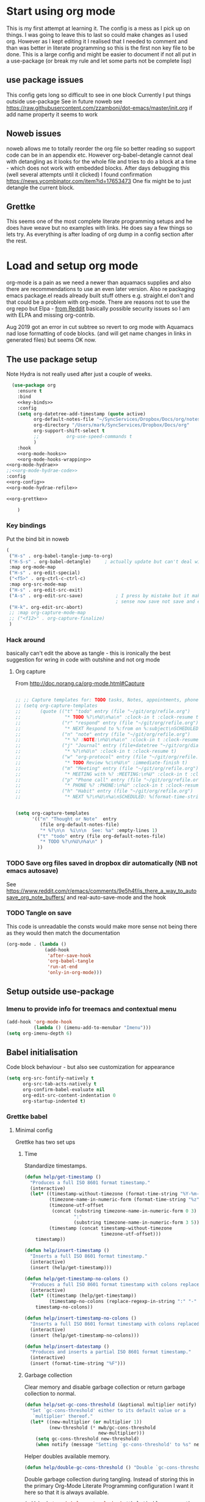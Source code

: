 #+TITLE Emacs configuration org Mode - all the complete things
#+PROPERTY:header-args :cache yes :tangle yes :comments noweb
#+STARTUP: content
* Start using org mode
:PROPERTIES:
:ID:       org_mark_2020-01-23T20-21-34+00-00_mini12:6810C5AF-469D-4E0E-BD24-8F6301313A91
:END:
This is my first attempt at learning it.
The config is a mess as I pick up on things.
I was going to leave this to last so could make changes as I used org. However as I kept editing it I realised that I needed to comment and than was better in literate programming so this is the first non key file to be done.
This is a large config and might be easier to document if not all put in a use-package (or break my rule and let some parts not be complete lisp)
** use package issues
:PROPERTIES:
:ID:       org_mark_2020-01-23T20-21-34+00-00_mini12:1C8523CC-5CB5-4EA3-A010-6881059B6B32
:END:
This config gets long so difficult to see in one block
Currently I put things outside use-package
See in future noweb see https://raw.githubusercontent.com/zzamboni/dot-emacs/master/init.org if add name property it seems to work
** Noweb issues
:PROPERTIES:
:ID:       org_mark_2020-01-23T20-21-34+00-00_mini12:757C060B-ED8C-49CB-9096-EA146141E59F
:END:
noweb allows me to totally reorder the org file so better reading so support code can be in an appendix etc.
However org-babel-detangle cannot deal with detangling as it looks for the whole file and tries to do a block at a time - which does not work with embedded blocks. After days debugging this (well several attempts until it clicked) I found confirmation https://news.ycombinator.com/item?id=17653473
One fix might be to just detangle the current block.
** Grettke
:PROPERTIES:
:ID:       org_mark_2020-01-23T20-21-34+00-00_mini12:111E7DB2-5383-4E1F-9B6E-EE14CBFE8671
:END:
This seems one of the most complete literate programming setups and he does have weave but no examples with links. He does say a few things so lets try.
As everything is after loading of org dump in a config section after the rest.


* Load and setup org mode
:PROPERTIES:
:ID:       org_mark_2020-01-23T20-21-34+00-00_mini12:DA0B129D-3E54-4C67-94D2-B9D303434BAF
:END:
org-mode is a pain as we need a newer than aquamacs supplies and also there are recommendations to use an even later version. Also re packaging emacs package.el reads already built stuff others e.g. straight.el don't and that could be a problem with org-mode. There are reasons not to use the org repo but Elpa - [[https://www.reddit.com/r/emacs/comments/5sx7j0/how_do_i_get_usepackage_to_ignore_the_bundled/ddix2ta/?utm_source=share&utm_medium=web2x][from Reddit]] basically possible security issues so I am with ELPA and missing org-contrib.

Aug 2019 got an error in cut subtree so revert to org mode with Aquamacs nad lose formatting of code blocks. (and will get name changes in links in generated files) but seems OK now.
** The use package setup
:PROPERTIES:
:ID:       org_mark_2020-01-23T20-21-34+00-00_mini12:411C4ABA-EFFC-4E73-9C0F-5E936AC5B73B
:END:
Note Hydra is not really used after just a couple of weeks.
  #+NAME: org_mark_2020-01-23T20-21-34+00-00_mini12_72F56F5E-3D65-491F-B68F-CDCFF334FFB6
  #+begin_src emacs-lisp :noweb tangle
  (use-package org
    :ensure t
    :bind
    <<key-binds>>
    :config
    (setq org-datetree-add-timestamp (quote active)
          org-default-notes-file "~/SyncServices/Dropbox/Docs/org/notes.org"
          org-directory "/Users/mark/SyncServices/Dropbox/Docs/org"
          org-support-shift-select t
          ;;          org-use-speed-commands t
          )
    :hook
    <<org-mode-hooks>>
    <<org-mode-hooks-wrapping>>
<<org-mode-hydrae>>
;;<<org-mode-hydrae-code>>
:config
<<org-config>>
<<org-mode-hydrae-refile>>

<<org-grettke>>

    )
  #+end_src
*** Key bindings
:PROPERTIES:
:ID:       org_mark_2020-01-23T20-21-34+00-00_mini12:7CFDEDFE-FB36-47D9-8D94-0CDC83AF71CC
:END:
Put the bind bit in noweb
#+NAME: key-binds
#+begin_src emacs-lisp :tangle no
(
 ("H-s" . org-babel-tangle-jump-to-org)
 ("H-S-s" . org-babel-detangle)     ; actually update but can't deal with weave
 :map org-mode-map
 ("H-s" . org-edit-special)
 ("<f5>" . org-ctrl-c-ctrl-c)
 :map org-src-mode-map
 ("H-s" . org-edit-src-exit)
 ("A-s" . org-edit-src-save)            ; I press by mistake but it makes
                                        ; sense now save not save and exit
 ("H-k". org-edit-src-abort)
 ;; :map org-capture-mode-map
 ;; ("<f12>" . org-capture-finalize)
 )
#+end_src

*** Hack around
:PROPERTIES:
:ID:       org_mark_2020-01-23T20-21-34+00-00_mini12:163000D5-C193-4FB4-A502-C78FD1FB08AB
:END:
basically can't edit the above as tangle - this is ironically the best suggestion for wring in code with outshine and not org mode
**** Org capture
:PROPERTIES:
:ID:       org_mark_2020-01-23T20-21-34+00-00_mini12:3D4D14AB-E281-45E0-A18E-0590E25E74A4
:END:
From http://doc.norang.ca/org-mode.html#Capture
#+NAME: org_mark_2020-01-23T20-21-34+00-00_mini12_065E6C30-63CE-4A91-B3FC-182E8D209A06
#+begin_src emacs-lisp

;; ;; Capture templates for: TODO tasks, Notes, appointments, phone calls, meetings, and org-protocol
;; (setq org-capture-templates
;;       (quote (("t" "todo" entry (file "~/git/org/refile.org")
;;                "* TODO %?\n%U\n%a\n" :clock-in t :clock-resume t)
;;               ("r" "respond" entry (file "~/git/org/refile.org")
;;                "* NEXT Respond to %:from on %:subject\nSCHEDULED: %t\n%U\n%a\n" :clock-in t :clock-resume t :immediate-finish t)
;;               ("n" "note" entry (file "~/git/org/refile.org")
;;                "* %? :NOTE:\n%U\n%a\n" :clock-in t :clock-resume t)
;;               ("j" "Journal" entry (file+datetree "~/git/org/diary.org")
;;                "* %?\n%U\n" :clock-in t :clock-resume t)
;;               ("w" "org-protocol" entry (file "~/git/org/refile.org")
;;                "* TODO Review %c\n%U\n" :immediate-finish t)
;;               ("m" "Meeting" entry (file "~/git/org/refile.org")
;;                "* MEETING with %? :MEETING:\n%U" :clock-in t :clock-resume t)
;;               ("p" "Phone call" entry (file "~/git/org/refile.org")
;;                "* PHONE %? :PHONE:\n%U" :clock-in t :clock-resume t)
;;               ("h" "Habit" entry (file "~/git/org/refile.org")
;;                "* NEXT %?\n%U\n%a\nSCHEDULED: %(format-time-string \"%<<%Y-%m-%d %a .+1d/3d>>\")\n:PROPERTIES:\n:STYLE: habit\n:REPEAT_TO_STATE: NEXT\n:END:\n"))))


(setq org-capture-templates
      '(("n" "Thought or Note"  entry
         (file org-default-notes-file)
         "* %?\n\n  %i\n\n  See: %a" :empty-lines 1)
        ("t" "todo" entry (file org-default-notes-file)
         "* TODO %?\n%U\n%a\n" )
        ))
#+end_src

*** TODO Save org files saved in dropbox dir automatically (NB not emacs autosave)
:PROPERTIES:
:ID:       org_mark_2020-01-23T20-21-34+00-00_mini12:8A5AC122-42AB-4B05-BEEE-ED6A16F5A966
:END:
See https://www.reddit.com/r/emacs/comments/9e5h4f/is_there_a_way_to_autosave_org_note_buffers/ and real-auto-save-mode and the hook
*** TODO Tangle on save
:PROPERTIES:
:ID:       org_mark_2020-01-23T20-21-34+00-00_mini12:42D6E858-998F-48DE-8D73-799C228FF91E
:END:
This code is unreadable the consts would make more sense not being there as they would then match the documentation
#+NAME: org-mode-hooks
	#+begin_src emacs-lisp :tangle no
(org-mode . (lambda ()
              (add-hook
               'after-save-hook
               'org-babel-tangle
               'run-at-end
               'only-in-org-mode)))
	#+end_src
** Setup outside use-package
:PROPERTIES:
:ID:       org_mark_2020-01-23T20-21-34+00-00_mini12:2DC0229D-C398-4D28-B321-23AFDA2DA87A
:END:
*** Imenu to provide info for treemacs and contextual menu
:PROPERTIES:
:ID:       org_mark_2020-01-23T20-21-34+00-00_mini12:793DB60B-CF8D-4A9B-8AA1-1A16077CBCB1
:END:
  #+NAME: org_mark_2020-01-23T20-21-34+00-00_mini12_12513515-1117-4C44-86E5-C9E98808513C
  #+begin_src emacs-lisp
  (add-hook 'org-mode-hook
			(lambda () (imenu-add-to-menubar "Imenu")))
  (setq org-imenu-depth 6)
  #+end_src
** Babel initialisation
:PROPERTIES:
:ID:       org_mark_2020-01-23T20-21-34+00-00_mini12:1972881C-34EE-46DE-BB07-8C34C8CC0094
:END:
Code block behaviour - but also see customization for appearance
 #+NAME: org_mark_2020-01-23T20-21-34+00-00_mini12_F0D54908-6A04-45A1-BF64-E082C9DE207E
 #+begin_src emacs-lisp
 (setq org-src-fontify-natively t
	   org-src-tab-acts-natively t
	   org-confirm-babel-evaluate nil
	   org-edit-src-content-indentation 0
	   org-startup-indented t)
 #+end_src
*** Grettke babel
 :PROPERTIES:
      :header-args: :noweb-ref org-grettke :tangle no
      :ID:       org_mark_2020-01-23T20-21-34+00-00_mini12:547FD263-C9C1-4384-850B-989B61F4E03D
      :END:
**** Minimal config
:PROPERTIES:
:ID:       org_mark_2020-01-23T20-21-34+00-00_mini12:4AF845AD-16BB-4C99-B8BB-AA29A91E8D84
:END:
Grettke has two set ups

***** Time
:PROPERTIES:
:ID:       org_gcr_2018-03-16_mara:BC16A47E-FC4E-4F12-8813-583BF4C3EF5A
:END:
Standardize timestamps.

#+name: org_gcr_2018-03-16_mara_24B486D3-AF94-44E7-99F6-AEB7A53FD0E6
#+begin_src emacs-lisp
(defun help/get-timestamp ()
  "Produces a full ISO 8601 format timestamp."
  (interactive)
  (let* ((timestamp-without-timezone (format-time-string "%Y-%m-%dT%T"))
         (timezone-name-in-numeric-form (format-time-string "%z"))
         (timezone-utf-offset
          (concat (substring timezone-name-in-numeric-form 0 3)
                  ":"
                  (substring timezone-name-in-numeric-form 3 5)))
         (timestamp (concat timestamp-without-timezone
                            timezone-utf-offset)))
    timestamp))

(defun help/insert-timestamp ()
  "Inserts a full ISO 8601 format timestamp."
  (interactive)
  (insert (help/get-timestamp)))

(defun help/get-timestamp-no-colons ()
  "Produces a full ISO 8601 format timestamp with colons replaced by hyphens."
  (interactive)
  (let* ((timestamp (help/get-timestamp))
         (timestamp-no-colons (replace-regexp-in-string ":" "-" timestamp)))
    timestamp-no-colons))

(defun help/insert-timestamp-no-colons ()
  "Inserts a full ISO 8601 format timestamp with colons replaced by hyphens."
  (interactive)
  (insert (help/get-timestamp-no-colons)))

(defun help/insert-datestamp ()
  "Produces and inserts a partial ISO 8601 format timestamp."
  (interactive)
  (insert (format-time-string "%F")))
#+end_src
***** Garbage collection
:PROPERTIES:
:ID:       org_gcr_2017-07-30_mara:D9207828-3783-4599-BA48-A6EB2C3FCAE4
:END:
Clear memory and disable garbage collection or return garbage collection to
normal.

#+NAME: org_gcr_2017-07-29_mara_3F459DF6-EA6A-4D48-BB0A-3670FCB25713
#+BEGIN_SRC emacs-lisp
(defun help/set-gc-cons-threshold (&optional multiplier notify)
  "Set `gc-cons-threshold' either to its default value or a
   `multiplier' thereof."
  (let* ((new-multiplier (or multiplier 1))
         (new-threshold (* mwb/gc-cons-threshold
                           new-multiplier)))
    (setq gc-cons-threshold new-threshold)
    (when notify (message "Setting `gc-cons-threshold' to %s" new-threshold))))
#+END_SRC
Helper doubles available memory.

#+NAME: org_gcr_2017-08-02_mara_92B4C3CB-6CE3-4211-8A18-C7BE905BFBC2
#+BEGIN_SRC emacs-lisp
(defun help/double-gc-cons-threshold () "Double `gc-cons-threshold'." (help/set-gc-cons-threshold 2))
#+END_SRC

Double garbage collection during tangling. Instead of storing this in the
primary Org-Mode Literate Programming configuration I want it here so that it
is always available.

#+NAME: org_gcr_2017-08-02_mara_DAC6E558-E49D-4551-8789-2B3FB88F6CE7
#+BEGIN_SRC emacs-lisp
(add-hook 'org-babel-pre-tangle-hook #'help/double-gc-cons-threshold)
(add-hook 'org-babel-post-tangle-hook #'help/set-gc-cons-threshold)
#+END_SRC

Display system info.

#+NAME: org_gcr_2017-05-12_mara_901541A6-1DB6-4EA2-8688-9C888C41902A
#+BEGIN_SRC emacs-lisp
(defun help/display-system-info ()
  (interactive)
  (message "<<<Org Information>>>\nThis buffer file: %s\nAs Of: %s\nOrg-Version: %s\nOrg-Git-Version:%s\nEmacs-Version: %s\nNoweb wrap start and stop delimeters: '%s' and '%s'\norg-babel-default-header-args:\n"
           buffer-file-name
           (help/get-timestamp)
           (org-version)
           (org-git-version)
           (emacs-version)
           org-babel-noweb-wrap-start
           org-babel-noweb-wrap-end)
  (pp org-babel-default-header-args))
(help/display-system-info)
#+END_SRC
****

**** Fundamentals
:PROPERTIES:
:ID:       org_mark_2020-01-23T20-21-34+00-00_mini12:F13213F6-AD98-4F71-AC18-D1139D5ED9D1
:END:
**** Literate Programming
  :PROPERTIES:
  :ID:       orgmode:gcr:vela:8510C876-F644-4804-9F87-54A0B44DBA6A
  :END:

#+MACRO: lp-configure-each-sb Configuration likely per Source-Block or System.

This system enables you to perform 3 Literate Document activities
- Tangling
- Evaluating
- Weaving

Combined they provide a rich Literate Programming environment.

These activities are not performed interactively by the user. They are automatic
operations that occur as a result of the configuration by the document itself.

The following is the guide for the default configuration of this system and how
it behaves.

Key:

- Columns
  - S :: Source document modified?
  - T :: Destination tangled-document modified?
  - W :: Destination weaved-document modified?
  - C :: Source-Block Evaluation occurred?
  - O :: Org-Macro Expansion occurred?

| Activity   | S | T | W | C  | O |
|------------+---+---+---+----+---|
| Tangling   | F | T | F | F  | F |
| Evaluating | T | F | F | T  | F |
| Weaving    | F | F | T | F! | T |

They are separate and distinct operations.

"Programming" is logically an activity that is the combination of these 3
activites. It is interactively performed by Sysop. It is not a distinct
or isolated operation. Results of one activity exist here and serve as inputs to
another activity.

- Note about ~F!~: Weaving Source-Block Evaluation occurred?^{*}
  - Source block evaluation on export is disabled using header arguments:
    those source blocks will never be evaluated on weaving
  - However the /ability/ for them evaluate on weaving /is/ enabled so that weaved
    source blocks can be replaced by their result value. This gives a kind of
    template system. More details [[eval][here]]

**** Helper Functions
   :PROPERTIES:
   :ID:       orgmode:gcr:vela:B14776FD-6835-4D1D-BCD3-50D56555423C
   :END:

Help configure Org-Mode.

#+NAME: org_gcr_2017-05-12_mara_21BEDC86-D1A3-43FC-85AC-8FF54D161E2F
#+BEGIN_SRC emacs-lisp
(defun help/set-org-babel-default-header-args (property value)
  "Easily set system header arguments in org mode.

PROPERTY is the system-wide value that you would like to modify.

VALUE is the new value you wish to store.

Attribution: URL `http://orgmode.org/manual/System_002dwide-header-arguments.html#System_002dwide-header-arguments'"
  (setq org-babel-default-header-args
        (cons (cons property value)
              (assq-delete-all property org-babel-default-header-args))))

(defun help/set-org-babel-default-inline-header-args (property value)
  "See `help/set-org-babel-default-header-args'; same but for inline header args."
  (setq org-babel-default-inline-header-args
        (cons (cons property value)
              (assq-delete-all property org-babel-default-inline-header-args))))

(defun help/set-org-babel-default-header-args:R (property value)
  "See `help/set-org-babel-default-header-args'; same but for R.

This is a copy and paste. Additional languages would warrant a refactor."
  (setq org-babel-default-header-args:R
        (cons (cons property value)
              (assq-delete-all property org-babel-default-header-args:R))))

(defun help/set-org-babel-default-header-args:ditaa (property value)
  "See `help/set-org-babel-default-header-args'; same but for ditaa.

This is a copy and paste. Additional languages would warrant a refactor."
  (setq org-babel-default-header-args:ditaa
        (cons (cons property value)
              (assq-delete-all property org-babel-default-header-args:ditaa))))

(defun help/set-org-babel-default-header-args:dot (property value)
  "See `help/set-org-babel-default-header-args'; same but for dot.

This is a copy and paste. Additional languages would warrant a refactor."
  (setq org-babel-default-header-args:dot
        (cons (cons property value)
              (assq-delete-all property org-babel-default-header-args:dot))))

(defun help/set-org-babel-default-header-args:plantuml (property value)
  "See `help/set-org-babel-default-header-args'; same but for plantuml.

This is a copy and paste. Additional languages would warrant a refactor."
  (setq org-babel-default-header-args:plantuml
        (cons (cons property value)
              (assq-delete-all property org-babel-default-header-args:plantuml))))

(defun help/org-toggle-macro-markers ()
  (interactive)
  (let ((old org-hide-macro-markers)
        (new (not org-hide-macro-markers)))
    (setq org-hide-macro-markers new)
    (message "Just changed org-hide-macro-markers from %s to %s" old new)
    (font-lock-mode)
    (font-lock-mode)))

(defun help/org-prp-hdln ()
  "Visit every Headline. If it doesn't have an ID property then add one and
  assign it a UUID. Attribution: URL
  `http://article.gmane.org/gmane.emacs.orgmode/99738'. It is OK to leave the
  colon separator in here because these are never used as Source-Blocks and
  the rest of the code expects the colon separator."
  (interactive)
  (save-excursion
    (goto-char (point-min))
    (dolist (p (nreverse
                (org-element-map (org-element-parse-buffer 'headline) 'headline
                  (lambda (headline) (org-element-property :begin headline)))))
      (goto-char p)
      (org-id-get-create))
    (save-buffer)))

(defun help/org-id-new ()
  "Re-purposing `org-id' hit a snag when colons were forbidden in Source-Block
  names. Adding support for a user-defined Org-Id separator would have fixed
  this but with no benefit to Org-Id. So this function removes the colon
  instead.
 "
  (interactive)
  (let* ((gend (org-id-new))
         (newid (replace-regexp-in-string ":" "_" gend)))
    newid))

(defun help/org-prp-src-blk ()
  "If it doesn't have a NAME property then add one and
   assign it a UUID. Attribution: URL `http://article.gmane.org/gmane.emacs.orgmode/99740'"
  (interactive)
  (help/org-2every-src-block
   #'(lambda (element)
       (if (not (org-element-property :name element))
           (let ((i (org-get-indentation)))
             (beginning-of-line)
             (save-excursion (insert "#+NAME: " (help/org-id-new) "\n"))
             (indent-to i)
             (forward-line 2))))))

(defconst help/org-special-pre "^\s*#[+]")

(defun help/org-2every-src-block (fn)
  "Visit every Source-Block and evaluate `FN'."
  (interactive)
  (save-excursion
    (goto-char (point-min))
    (let ((case-fold-search t))
      (while (re-search-forward (concat help/org-special-pre "BEGIN_SRC") nil t)
        (let ((element (org-element-at-point)))
          (when (eq (org-element-type element) 'src-block)
            (funcall fn element)))))
    (save-buffer)))

(defun help/org-babel-demarcate-block ()
  "Add a NAME property then assign it a UUID."
  (interactive)
  (org-babel-demarcate-block)
  (insert "#+name: " (help/org-id-new))
  (beginning-of-line)
  (insert "\n"))
#+END_SRC

**** Identity
:PROPERTIES:
:ID:       orgmode:gcr:vela:25F4226F-2EB2-48EC-A4D5-56DD5CCC753E
:END:

A Headline's primary key is =ID=. Use =org-id= to manage it.

#+NAME: org_gcr_2017-05-12_mara_922805E3-E016-4026-BAF6-C3BA5DFC6B5A
#+BEGIN_SRC emacs-lisp
(require 'org-id)
#+END_SRC

In Links: Never use =ID= or =CUSTOM_ID=; always use the file name and text to make
it accessible outside of Emacs.

#+NAME: org_gcr_2017-05-12_mara_6F578996-A506-4193-8566-C3FAC6102228
#+BEGIN_SRC emacs-lisp
(setq org-id-link-to-org-use-id 'nil)
#+END_SRC

Make sure that =ID= is always unique, portable, and easy to maintain by
- Using an acceptable prefix
  - Memorable
    - So you can remember where you created it and when
    - So you can share it and let the recipient know (in theory useful)
    - So you can enable a non Emacs/Org-Mode user to work with the tangled
      code referencing it's origin
  - Valid
    - Must be both LaTeX label and XHTML identifier compliant
      - ~org-lint~ checks for this
- Include the current login
- Include the current domain
- Use a UUID

#+NAME: org_gcr_2017-05-12_mara_8F2F5DAE-40B9-490D-8523-BABCAA913A71
#+BEGIN_SRC emacs-lisp
(setq org-id-prefix (concat "org_" (user-real-login-name) "_" (help/get-timestamp-no-colons) "_" (system-name)))
(setq org-id-method 'uuid)
#+END_SRC

**** Tangling
   :PROPERTIES:
   :ID:       orgmode:gcr:vela:267EEDED-1367-405F-807C-B3C489045704
   :END:
=ID= and =NAME= are essential for successful =LP= using ~org-babel-tangle-jump-to-org~.

#+NAME: org_gcr_2017-05-12_mara_C4C2CC56-88D6-440F-A277-75B174B7F8E8
#+BEGIN_SRC emacs-lisp
(add-hook 'org-babel-pre-tangle-hook #'help/org-prp-hdln)
(add-hook 'org-babel-pre-tangle-hook #'help/org-prp-src-blk)
#+END_SRC

There is a way to disable property inheritance that speeds up tangling a lot.
This is only for user-defined properties; *not* Org-Mode properties.

The problem is that you lose property inheritance which is unacceptable. Never,
never allow that. Its inconsistent with how Org-Mode works.

#+NAME: org_gcr_2017-05-12_mara_7AFF21D6-39A6-4580-8AD1-3BF24A83091A
#+BEGIN_SRC emacs-lisp
(setq org-babel-use-quick-and-dirty-noweb-expansion nil)
#+END_SRC

Assume that tangled document always live within the same directory structure
as their origin document.

#+NAME: org_gcr_2017-05-12_mara_BFB80EA4-F37F-484C-9A7E-7B97166A2F49
#+BEGIN_SRC emacs-lisp
(setq org-babel-tangle-use-relative-file-links t)
#+END_SRC

- Post tangle actions
  - Indentation
    - At first glance this is surprising! The author should be responsible for
      the indentation, right? Yes, that is right. But there is one exception:
      using ~:noweb-ref~ source block concatenation. [[http://orgmode.org/manual/noweb_002dref.html][It]] is powerful and elegant.
      But the source blocks are indented on their own line. It forces any
      reader format it to make any sense of it. That is a poor start to using
      the tangled files. So tangled files get indented.

#+NAME: org_gcr_2017-05-12_mara_1946BB7D-D2A7-40F3-BF7D-1C22B887D1F6
#+BEGIN_SRC emacs-lisp
(defun help/org-babel-post-tangle-hook-fn ()
  (interactive)
  (indent-region (point-min) (point-max) nil)
  (save-buffer))
(add-hook 'org-babel-post-tangle-hook #'help/org-babel-post-tangle-hook-fn)
#+END_SRC

***** comments
    :PROPERTIES:
    :ID:       orgmode:gcr:vela:49787FC5-CAA7-466B-B742-0F38973E070B
    :END:

#+BEGIN_QUOTE
Toggle insertion of comments in tangled code files
#+END_QUOTE

Provide as much information as possible in the tangled artifact about the
origin artifact.

#+NAME: org_gcr_2017-05-12_mara_5516E87C-58CA-451B-84B3-BA7B9D2A284E
#+BEGIN_SRC emacs-lisp
(help/set-org-babel-default-header-args :comments "noweb")
#+END_SRC

***** mkdirp
    :PROPERTIES:
    :ID:       orgmode:gcr:vela:B0F9A321-3B69-46BB-B512-0AF3C663A4C0
    :END:

#+BEGIN_QUOTE
Toggle creation of parent directories of target files during tangling
#+END_QUOTE

#+NAME: org_gcr_2017-05-12_mara_51AE0BB2-9E85-482C-AAC6-8860D2141999
#+BEGIN_SRC emacs-lisp
(help/set-org-babel-default-header-args :mkdirp "yes")
#+END_SRC

***** no-expand
    :PROPERTIES:
    :ID:       orgmode:gcr:vela:90170E6A-AA1A-44EA-9BF8-1A6AA38FD224
    :END:

#+BEGIN_QUOTE
Turn off variable assignment and noweb expansion during tangling
#+END_QUOTE

{{{lp-configure-each-sb}}}

***** noweb
    :PROPERTIES:
    :ID:       orgmode:gcr:vela:E12B48AB-68E8-4515-89E3-30A16FB6FD22
    :END:

#+BEGIN_QUOTE
Toggle expansion of noweb references
#+END_QUOTE

Expand noweb references in source-blocks before:

| Activity   | Expand |
|------------+--------|
| Tangling   | T      |
| Evaluating | T      |
| Weaving    | F      |

This embraces the notion that you are telling the right thing to the
computer and the right thing to the human. By the time you get to exporting, you
ought to refer to the generated document.

#+NAME: org_gcr_2017-05-12_mara_F9D0273A-A0E4-4265-B133-C665ADE1F031
#+BEGIN_SRC emacs-lisp
(help/set-org-babel-default-header-args :noweb "no-export")
#+END_SRC

***** noweb-ref
    :PROPERTIES:
    :ID:       orgmode:gcr:vela:2836D0AA-5DBA-48AC-A338-B47002DE8D7F
    :END:

#+BEGIN_QUOTE
Specify block's noweb reference resolution target
#+END_QUOTE

{{{lp-configure-each-sb}}}

***** noweb-sep
    :PROPERTIES:
    :ID:       orgmode:gcr:vela:B1A57D15-6BBF-4E78-A0D9-0B02C283C6B0
    :END:

#+BEGIN_QUOTE
String used to separate noweb references
#+END_QUOTE

{{{lp-configure-each-sb}}}

***** padline
    :PROPERTIES:
    :ID:       orgmode:gcr:vela:DDE727A6-DDF7-4B61-9063-549614B135F0
    :END:

#+BEGIN_QUOTE
Control insertion of padding lines in tangled code files
#+END_QUOTE

- ~org-babel-tangle-jump-to-org~ requires padded lines. This configuration could
  arguably appear in the "Programming" heading because it impacts operation. It
  lives here because it *must* occur as part of the Tangling activity so that it
  can be used in the Programming activity.
- Often I go back and for on this one. Sometimes it is nicer to have less spaces
  in generated code when guests are viewing it. When no one else is reading it
  I love the spaces. Defaulting to what I like.

#+NAME: org_gcr_2017-05-12_mara_D7CD2E35-5BE4-4003-8D78-26D939E0031E
#+BEGIN_SRC emacs-lisp
(help/set-org-babel-default-header-args :padline "yes")
#+END_SRC

***** session
    :PROPERTIES:
    :ID:       orgmode:gcr:vela:8219A42A-E90F-418A-8EF0-EB150CF6D730
    :END:

#+BEGIN_QUOTE
Preserve the state of code evaluation
#+END_QUOTE

{{{lp-configure-each-sb}}}

For some situations, this may be the same for every source block for a
particular language. R is a good example.

***** shebang
    :PROPERTIES:
    :ID:       orgmode:gcr:vela:542185DD-4FD6-459A-B422-DA7B546FB292
    :END:

#+BEGIN_QUOTE
Make tangled files executable
#+END_QUOTE

{{{lp-configure-each-sb}}}

***** tangle
    :PROPERTIES:
    :ID:       orgmode:gcr:vela:EA716FC9-4A90-4F3E-ABD0-31FEA575C969
    :END:

#+BEGIN_QUOTE
Toggle tangling and specify file name
#+END_QUOTE

#+NAME: org_gcr_2017-05-12_mara_B11664F9-C0E7-48C0-8050-0A66B199FEBF
#+BEGIN_SRC emacs-lisp
(help/set-org-babel-default-header-args :tangle "no")
#+END_SRC

***** tangle-mode
    :PROPERTIES:
    :ID:       orgmode:gcr:vela:5F0B7157-2DC8-4AFD-8F26-4B21025A5ECE
    :END:

#+BEGIN_QUOTE
Set permission of tangled files
#+END_QUOTE

{{{lp-configure-each-sb}}}

**** Evaluating
   :PROPERTIES:
   :ID:       orgmode:gcr:vela:ED23FF0B-1F90-435C-9B56-ACA06C1ACAE0
   :END:

Load the required languages
#+NAME: org_mark_2020-01-24T12-49-05+00-00_mini12_FEAA4B06-655F-4F20-ACE9-24DEFBBC209A
#+begin_src emacs-lisp
(use-package ob-sml
  :mwb-load-path "fork/ob-sml")
#+end_src
Org-Mode may use all of the listed languages.

#+NAME: org_gcr_2017-05-12_mara_54FEB960-2B87-41E3-A4E4-6DE9DED9B1BD
#+BEGIN_SRC emacs-lisp
(org-babel-do-load-languages
 'org-babel-load-languages
 '((emacs-lisp . t)
   (org . t)
   (sml . t)
   ;;
   (C . t)
   (python . t)
   ;;
   (makefile . t)
   (shell . t)))
#+END_SRC
***** cache
    :PROPERTIES:
    :ID:       orgmode:gcr:vela:49B8BFE9-643B-450F-A8A1-20CE3079E215
    :END:

#+BEGIN_QUOTE
Avoid re-evaluating unchanged code blocks
#+END_QUOTE

{{{lp-configure-each-sb}}}

Default =no= is correct for nearly every scenario.

***** colnames
    :PROPERTIES:
    :ID:       orgmode:gcr:vela:4D683007-14AE-4A7D-A506-E2301FD32E82
    :END:

#+BEGIN_QUOTE
Handle column names in tables
#+END_QUOTE

{{{lp-configure-each-sb}}}

***** dir
    :PROPERTIES:
    :ID:       orgmode:gcr:vela:CD1494F1-0A2A-44D0-9955-0D0501AF1539
    :END:

#+BEGIN_QUOTE
Specify the default (possibly remote) directory for code block execution
#+END_QUOTE

{{{lp-configure-each-sb}}}

***** epilogue
    :PROPERTIES:
    :ID:       orgmode:gcr:vela:CA7F5086-9D4B-4847-9449-3231CE027804
    :END:

#+BEGIN_QUOTE
Text to append to code block body
#+END_QUOTE

See Prologue.

***** eval
    :PROPERTIES:
    :ID:       orgmode:gcr:vela:0329BACE-2C99-4BB3-A7A5-7C800EF53FAD
    :END:

#+BEGIN_QUOTE
Limit evaluation of specific code blocks
#+END_QUOTE

Never evaluate source-blocks or in-line-source-blocks *on export*.

#+NAME: org_gcr_2017-05-12_mara_FE5C21BF-9766-4277-A413-B3AF5C255C39
#+BEGIN_SRC emacs-lisp
(help/set-org-babel-default-header-args :eval "never-export")
(help/set-org-babel-default-inline-header-args :eval "never-export")
#+END_SRC

~org-export-use-babel~

How does this overlap with the ~:eval~ header arg? Are they the same or
different? What is the point? For a while I thought I understood the
difference and how it worked. Later when I ran into a problem with my exports
I realized that I didn't understand the difference!

I thought that I had configured inline source blocks to

1) Have their results replaced on each export
2) Only include their results, excluding their source code
3) Allow execution of source blocks interactively, never on export

It is all documented here [[Literate Programming]].

Instead of that, when I exported, the results /weren't/ replaced and the source
code /was/ included: exactly the opposite of what I had wanted to happen. Ouch!

Source blocks include a header arg ~:eval~ that controls evaluation of source
blocks. I'd configured them all (both normal source blocks and inline source
blocks) with the setting "never-export". Never-export makes it so that you can
evaluate source blocks when you are editing the document but they can never be
evaluated during export. That is why #3 worked correctly. But I will still
stuck with #1-#2.

Long story short after reviewing what I was thought every setting regarding
evaluating and exportation I ended up on ~org-export-use-babel~. It seemed silly
to read it's documentation again because I'd read it so many times that I
though I knew it inside and out: it controls whether or not code blocks /can/ be
evaluated on export. I'd set it to true though, to be totally sure that the
system worked as I had expected. Now *two* places disabled evaluation on export:
header args and this variable. It was here though that my understanding had a
major mistake!

~org-export-use-babel—~ answers two questions (controls two features) with one
answer:

1) Is code evaluated on export?
2) Are header args obeyed?

The key is the second part: the header args must be obeyed to make ~replace~
work. My problem was that I never noticed that this variable controls both
execution and header args use. The latter, somehow I totally missed that. So
no matter how I configured the header-args, those results /could never/ be
replaced because the header-args are *totally ignored*. Wow, I was so happy to
discover this.

In the end the configuration was super simple: set ~org-export-use-babel~ to
true, make sure the desired source blocks were set to ~:never-export~, and the
inline source blocks were setup to replace.

#+NAME: org_gcr_2017-05-12_mara_DB816700-04B3-45D0-9847-490BBFE9DBA0
#+BEGIN_SRC emacs-lisp
(setq org-export-use-babel t)
#+END_SRC

***** file
    :PROPERTIES:
    :ID:       orgmode:gcr:vela:80824708-62AF-4337-A517-828DA22D1FCA
    :END:

#+BEGIN_QUOTE
Specify a path for file output
#+END_QUOTE

{{{lp-configure-each-sb}}}

***** file-desc
    :PROPERTIES:
    :ID:       orgmode:gcr:vela:6F9A2745-7118-469E-9FDB-4B327C02E5FA
    :END:

#+BEGIN_QUOTE
Specify a description for file results
#+END_QUOTE

{{{lp-configure-each-sb}}}

***** file-ext
    :PROPERTIES:
    :ID:       orgmode:gcr:vela:0716A48E-9227-44FD-B1FA-185DF6545E91
    :END:

#+BEGIN_QUOTE
Specify an extension for file output
#+END_QUOTE

{{{lp-configure-each-sb}}}

***** hlines
    :PROPERTIES:
    :ID:       orgmode:gcr:vela:721F4E5E-A343-4D7C-A3A3-12A544B3A273
    :END:

#+BEGIN_QUOTE
Handle horizontal lines in tables
#+END_QUOTE

{{{lp-configure-each-sb}}}

***** output-dir
    :PROPERTIES:
    :ID:       orgmode:gcr:vela:D0DDFE88-1B41-4A67-A5F4-88B1B35A7513
    :END:

#+BEGIN_QUOTE
Specify a directory to write file output to
#+END_QUOTE

{{{lp-configure-each-sb}}}

One example is a System where *all* intermediate results are stored to individual
files.

***** post
    :PROPERTIES:
    :ID:       orgmode:gcr:vela:1A4DEC98-C735-4D88-8261-6AD13C495EF2
    :END:

#+BEGIN_QUOTE
Post processing of code block results
#+END_QUOTE

{{{lp-configure-each-sb}}}

***** prologue
    :PROPERTIES:
    :ID:       orgmode:gcr:vela:3D1780E0-2E6D-428C-916D-BFB10E79C76F
    :END:

#+BEGIN_QUOTE
Text to prepend to code block body
#+END_QUOTE

{{{lp-configure-each-sb}}}

For some situations, this may be the same for every source block for a
particular language. The user manual described ~gnuplot~, which often shows up on
the list and the solution is to ~reset~ the session.

Another example, say that you've got a bunch of R Source-Blocks and you want to
be able to rearrange them as you please. You want to be sure that there are no
dependencies between them on bindings created in the workspace. Set ~prologue~
to ~rm(list = ls())~.

Epilgue works hand-in-hand with this.

***** results
    :PROPERTIES:
    :ID:       orgmode:gcr:vela:2755571E-113B-436E-9EEC-26618A55A27E
    :END:

#+BEGIN_QUOTE
Specify the type of results and how they will be collected and handled
#+END_QUOTE

Ways to configure =:results=: src_emacs-lisp{(apply '* (-keep 'cdr '((Collection . 2) (Type . 4) (Format . 7) (Handling . 4))))} {{{results(=224=)}}}.

This system stores the results of evaluation in the source document. It believes
that the results are critical to the research.

Keep the document as close to being executable as possible; make it very visible
when it is not.

- Collection
  - =value=: Functions have a single result. So do Source-Blocks.
- Type
  - =scalar=
    - Functions always return a single result
    - Evidence demonstrates that I use this or =output= most of the time and I
      want to configure this to work right for =Literate Programming= by default
      because it feels better.
  - =WAS=
    - Because in theory returning a collection was flexible (see below). In
      practice I never ever used this.
    - =table=:
      - Tables are the best type because
        - Dimensions make them human-readable in text.
        - Work with Babel LP.
        - Appear as lists to programming languages.
        - Weaves well.
        - Inline Source-Blocks disallow tables so use scalars instead.
- Format
  - =drawer=: Enable results replacement
- Handling
  - =replace=: Replace them each time you evaluate the block.

#+NAME: org_gcr_2017-05-12_mara_2F6FE420-85A2-4A99-AAB7-20473F02B878
#+BEGIN_SRC emacs-lisp
(defconst help/org-sb-results-cfg "value scalar drawer replace")
(help/set-org-babel-default-header-args :results help/org-sb-results-cfg)
#+END_SRC

Their format will show that they are results. Inline source blocks
automatically get formatted as verbatim. For some reason, this only needs to
be configured as =replace= to work unlike normal source blocks. Copying the
configuration from normal source blocks here breaks the replacement
functionality.

#+NAME: org_gcr_2017-05-12_mara_3E59D8A5-2B8A-44D6-A863-7051E8E62421
#+BEGIN_SRC emacs-lisp
(defconst help/org-isb-results-cfg "replace")
(help/set-org-babel-default-inline-header-args :results help/org-isb-results-cfg)
#+END_SRC

***** rownames
    :PROPERTIES:
    :ID:       orgmode:gcr:vela:B184A507-1B03-4096-A4D8-E50A1DA047DB
    :END:

#+BEGIN_QUOTE
Handle row names in tables
#+END_QUOTE

{{{lp-configure-each-sb}}}

***** sep
    :PROPERTIES:
    :ID:       orgmode:gcr:vela:F1336AAA-68EF-4E87-B253-458103B6FF2F
    :END:

#+BEGIN_QUOTE
Delimiter for writing tabular results outside Org
#+END_QUOTE

{{{lp-configure-each-sb}}}

***** var
    :PROPERTIES:
    :ID:       orgmode:gcr:vela:3B4D638C-82EE-47F3-835C-52B2F03620A0
    :END:

#+BEGIN_QUOTE
Pass arguments to code blocks
#+END_QUOTE

- *The* most revealing of the power of Org-Mode's LP offering
- Values-by-reference
  - Table
  - List
  - Source-Block without and with parameters
  - Literal-Block
- Idexable variable values
- Emacs Lisp evaluation of variables

**** Weaving
   :PROPERTIES:
   :ID:       orgmode:gcr:vela:F71DD8BA-B853-4903-A348-400E13C0E6F8
   :END:

Help the reader make sense of the document by displaying it's internal
properties.

#+NAME: org_gcr_2017-05-12_mara_FDA3AE76-9095-49A6-8D3B-F522060FFE0E
#+BEGIN_SRC emacs-lisp
(setq org-export-with-properties t)
#+END_SRC

- Stop your flow to monitor the export for errors
  - <2016-01-19 Tue> Expect it to start weaves for all weavers asynchronously.
    Does not do so; main thread is blocked until weaves complete.

#+NAME: org_gcr_2017-05-12_mara_75498F0F-C121-4954-9E27-B6859173C1E1
#+BEGIN_SRC emacs-lisp
(setq org-export-in-background nil)
#+END_SRC

Make sure that exported files are Unicode UTF-8.

#+NAME: org_gcr_2017-05-12_mara_400FE840-685A-4130-B697-8835F8FDB1FF
#+BEGIN_SRC emacs-lisp
(setq org-export-coding-system 'utf-8)
#+END_SRC

Line breaks are for humans typing them, not for publishing.

When publishing to ASCII, set this property in the file.

#+NAME: org_gcr_2017-05-12_mara_DE83AAE3-B4D6-4AB8-83BF-EE3252F9F6D2
#+BEGIN_SRC emacs-lisp
(setq org-export-preserve-breaks nil)
#+END_SRC

When exporting anything, do not insert the exported content into the kill ring.

#+NAME: org_gcr_2017-05-12_mara_564FC52E-A339-4209-9B6E-86E890D8835C
#+BEGIN_SRC emacs-lisp
(setq org-export-copy-to-kill-ring nil)
#+END_SRC

By default I never want a table of contents generated. It is so easy to enable
it with a property, it will be fine to turn it off.

#+NAME: org_gcr_2017-05-12_mara_BF7F8052-2578-4BA2-9740-DA437B55447B
#+BEGIN_SRC emacs-lisp
(setq org-export-with-toc nil)
#+END_SRC

On export, maintain the literal spacing as found in the source block. Obviously
this is important for make-files. It is really important everywhere because
anything else would violate the law of least surprise.

#+NAME: org_gcr_2017-05-12_mara_5E57CCF7-6D5D-42B4-BD49-26D55EC0891C
#+BEGIN_SRC emacs-lisp
(setq org-src-preserve-indentation t)
#+END_SRC

Maximize flexibility for weaving operations during export.

#+NAME: org_gcr_2017-05-12_mara_BC45B41D-BED3-4448-BFE6-9EE43DAD37E2
#+BEGIN_SRC emacs-lisp
(setq org-export-allow-bind-keywords t)
#+END_SRC

Disable element caching because it might break weaves via [[https://lists.gnu.org/archive/html/emacs-orgmode/2015-09/msg00646.html][this thread]].

#+NAME: org_gcr_2017-05-12_mara_DA69CB4F-597A-4057-A532-2B9EC5E4FCF9
#+BEGIN_SRC emacs-lisp
(setq org-element-use-cache nil)
#+END_SRC

***** exports
    :PROPERTIES:
    :ID:       orgmode:gcr:vela:57B3786B-017F-4F6E-89F9-05642304F3B6
    :END:

#+BEGIN_QUOTE
Export code and/or results
#+END_QUOTE

Always share source blocks and their results. Whether or not to generate a
result for a particular source block is configured per-block. If you don't want
to share a result for a source block then disable storage of results on that
block.

#+NAME: org_gcr_2017-05-12_mara_C933F9D3-EC64-4D09-980D-FB8C7E39CB92
#+BEGIN_SRC emacs-lisp
(help/set-org-babel-default-header-args :exports "both")
#+END_SRC

Use inline Source-Blocks to provide values read as part of the document. Don't
show their source code. Allows inline Source-Blocks to function as /rich/ macros
when combined with ~org-sbe~.

#+NAME: org_gcr_2017-05-12_mara_8D15DF2A-D8EE-4797-AD1C-CB81CFE1404B
#+BEGIN_SRC emacs-lisp
(help/set-org-babel-default-inline-header-args :exports "results")
#+END_SRC

***** wrap
    :PROPERTIES:
    :ID:       orgmode:gcr:vela:94D6B3BE-5DA1-499A-B5C7-A6B71710A1EA
    :END:

#+BEGIN_QUOTE
Mark source block evaluation results
#+END_QUOTE

Inline-Source-Blocks are recognizable by their =verbatim= font. They do not
interrupt the flow. Source-Blocks are their own entities. They stand out. Their
results need to be visibly noticeably different for the reader by making them
=EXAMPLE= special blocks.

#+NAME: org_gcr_2017-05-12_mara_9C45DF8B-120E-47C8-9CA8-04EE6EEB162A
#+BEGIN_SRC emacs-lisp
(help/set-org-babel-default-header-args :wrap "EXAMPLE")
#+END_SRC

Diagramming languages require =RESULTS= output for exporting.

** Footnotes
:PROPERTIES:
:ID:       org_mark_2020-03-06T13-08-35+00-00_mini12.local:31819091-6339-413D-9DD1-C248C5F6520B
:END:
Need to set up an auto-sort
#+NAME: org_mark_2020-03-06T13-08-35+00-00_mini12.local_632B9653-A2FD-4226-A130-A0260FCD9B66
#+begin_src emacs-lisp :noweb-ref org-config :tangle no
(setq org-footnote-auto-adjust t)
#+end_src


** Prettify
:PROPERTIES:
:ID:       org_mark_2020-01-23T20-21-34+00-00_mini12:722CBA7A-79F6-4695-B710-ACF8F3C1F219
:END:
Make org mode look prettier. See also the customization
Basically set to variable pitch font but note Aquamacs has a way (different of course to do this)

*** Circular bullets
:PROPERTIES:
:ID:       org_mark_2020-01-23T20-21-34+00-00_mini12:00807D90-E9FE-4A4E-ABAE-4EF867BE97EA
:END:
From [[http://www.howardism.org/Technical/Emacs/orgmode-wordprocessor.html][here]]
 #+NAME: org_mark_2020-01-23T20-21-34+00-00_mini12_BD3DD793-C3F1-46EE-A7C2-72CA21C5066E
 #+begin_src emacs-lisp
 (use-package org-bullets
   :ensure t
   :init (add-hook 'org-mode-hook 'org-bullets-mode))
 #+end_src
	#+begin_src emacs-lisp
    (font-lock-add-keywords
     'org-mode
     '(("^ +\\([-*]\\) "
        (0
         (prog1
             ()
           (compose-region
            (match-beginning 1)
            (match-end 1)
            "•"))))))
	#+end_src
*** Set fonts for headers
:PROPERTIES:
:ID:       org_mark_2020-01-23T20-21-34+00-00_mini12:27E089B7-580B-46F8-A96A-68754C385DAF
:END:
   Set by size not colour.
   This is code to be run once so not tangled - but does not seem to save so tangle it
   #+NAME: org_mark_2020-01-23T20-21-34+00-00_mini12_A91880B6-9B60-44BC-B73B-3B49DB8775CC
   #+begin_src emacs-lisp


   (let* ((variable-tuple
		   (cond ((x-list-fonts   "Gill Sans") '(:font   "Gill Sans"))
				 ((x-list-fonts   "Source Sans Pro") '(:font   "Source Sans Pro"))
				 ((x-list-fonts   "Lucida Grande")   '(:font   "Lucida Grande"))
				 ((x-list-fonts   "Verdana")         '(:font   "Verdana"))
				 ((x-family-fonts "Sans Serif")      '(:family "Sans Serif"))
				 (nil (warn "Cannot find a Sans Serif Font.  Install Source Sans Pro."))))
		  (base-font-color (face-foreground 'default nil 'default))
		  (headline       `(:inherit variable-pitch :weight regular :foreground ,base-font-color)))

	 (custom-theme-set-faces
	  'user
	  `(org-level-8        ((t (,@headline ,@variable-tuple))))
	  `(org-level-7        ((t (,@headline ,@variable-tuple))))
	  `(org-level-6        ((t (,@headline ,@variable-tuple))))
	  `(org-level-5        ((t (,@headline ,@variable-tuple))))
	  `(org-level-4        ((t (,@headline ,@variable-tuple :height 1.1))))
	  `(org-level-3        ((t (,@headline ,@variable-tuple :height 1.25))))
	  `(org-level-2        ((t (,@headline ,@variable-tuple :height 1.5))))
	  `(org-level-1        ((t (,@headline ,@variable-tuple :height 1.75))))
	  `(org-document-title ((t (,@headline ,@variable-tuple :height 2.0 :underline nil))))))
   #+end_src
*** Indent other text
:PROPERTIES:
:ID:       org_mark_2020-01-23T20-21-34+00-00_mini12:E1789BA1-AF3F-441B-95B6-1FD7ADABD862
:END:
	#+begin_src emacs-lisp
	(use-package org-indent
	  :defer 10
	  :ensure nil
	  :diminish)
	#+end_src
*** Line wrapping
:PROPERTIES:
:ID:       org_mark_2020-01-23T20-21-34+00-00_mini12:EE29BA62-13AD-4C22-9ABB-AF723DCA7950
:END:
 Setting up =visual-line-mode= and making all my paragraphs one single line, so that the lines wrap around nicely in the window according to their proportional-font size, instead of at a fixed character count, which does not work so nicely when characters have varying widths. I set up a hook that automatically enables =visual-line-mode= and =variable-pitch-mode= when entering org-mode. From [[https://raw.githubusercontent.com/zzamboni/dot-emacs/master/init.org][zzamboni]]
 #+NAME: org-mode-hooks-wrapping
 #+begin_src emacs-lisp :tangle no
    (org-mode . visual-line-mode)
    (org-mode . variable-pitch-mode)
  #+end_src
** Agenda
:PROPERTIES:
:ID:       org_mark_2020-01-23T20-21-34+00-00_mini12:E8D53E27-7D3B-403A-9179-D415A9B2581A
:END:
I don't use but the hook is there. Main setup from Jerry Peng, needed as in org hydra and might as well setup up.
#+NAME: org_mark_2020-01-23T20-21-34+00-00_mini12_D54091C8-6480-46A6-B79B-3350E35DA246
#+begin_src emacs-lisp
(use-package org-agenda
  ;; :after (org)
  :commands (org-agenda)
  :config
  (progn
    (setq org-agenda-restore-windows-after-quit t)
    (setq org-agenda-window-setup 'only-window)

    (advice-add 'org-agenda-quit :before 'org-save-all-org-buffers)

    (setq org-agenda-custom-commands
          '(
            ("s" "Someday"
             ((tags "+someday/TODO"
                    ((org-agenda-overriding-header "Maybe Someday:")))))))

    (setq org-agenda-files (list  org-directory
                                  ))

    (setq org-agenda-category-icon-alist
          `(("Emacs" ,(list (all-the-icons-fileicon "emacs" :height 0.8 :v-adjust 0.05))
             nil nil :ascent center)
            ("Projects" ,(list (all-the-icons-octicon "repo" :v-adjust 0.05))
             nil nil :ascent center)

            ("Inbox" ,(list (all-the-icons-faicon "inbox" :height 0.9 :v-adjust 0.05))
             nil nil :ascent center)
            ("Personal" ,(list (all-the-icons-faicon "user" :height 0.95 :v-adjust 0.05))
             nil nil :ascent center)))

    (setq org-agenda-sorting-strategy
          '((agenda habit-down time-up priority-down category-keep)
            (todo category-keep timestamp-down)
            (tags category-keep timestamp-down)
            (search category-keep)))))
#+end_src
** Capture
:PROPERTIES:
:ID:       org_mark_2020-01-23T20-21-34+00-00_mini12:A1CCBFF3-51A3-4B75-9EED-179DB3DD0940
:END:
I should start using this
Again from jerrypnz
#+NAME: org_mark_2020-01-23T20-21-34+00-00_mini12_951A79B2-540A-4A60-B3FA-7EEA9F02A656
#+begin_src emacs-lisp
(use-package org-capture
  ;; :after (org)
  :commands (org-capture)
  :bind (("<f13>" . org-capture)
         ("C-<f13>" . open-org-notes))
  :preface
  (defun open-org-notes ()
    (interactive)
    (find-file org-default-notes-file))
  :config
  (setq org-capture-templates
        `(("t" "TODO" entry (file org-default-notes-file)
           "* TODO %?\n%u\n")
          ("p" "Project" entry (file org-default-notes-file)
           "* %? [%] :PROJECT:\n%u\n")
          ("m" "Meeting" entry (file org-default-notes-file)
           "* Meeting notes for %? :MEETING:\n%t" :clock-in t :clock-resume t)
          ("n" "Notes" entry (file org-default-notes-file)
           "* %? \n%t"))))
#+end_src
** Mode Hydras
:PROPERTIES:
:ID:       org_mark_2020-01-23T20-21-34+00-00_mini12:BD042FBD-8A86-4528-8410-A0403E313F56
:END:
*** Main mode
:PROPERTIES:
:ID:       org_mark_2020-01-23T20-21-34+00-00_mini12:D4058350-C97F-4A1D-858C-70008D09A2FF
:END:
Using new pretty mode hydra but with #+setupfile: from the matcha

#+NAME: org-mode-hydrae
#+begin_src emacs-lisp :tangle no
:mode-hydra
(org-mode
 ("Edit Subtree"
  (("x" org-cut-subtree "Cut")
   ("w" org-copy-subtree "Copy")
   ("y" org-paste-subtree "Paste")
   ("Y" org-yank "Yank")
   ("W" org-clone-subtree-with-time-shift "Clone"))
  "Babel"
  (("e" org-babel-execute-src-block "Execute Source Block")
   ("'" org-edit-src-code "Edit Source")
   ("b" org-babel-tangle "Tangle"))
  "Insert"
  (("m" org-meta-return "Heading")
   ("M" org-insert-heading-respect-content "Heading Under")

   ("T" org-insert-todo-heading-respect-content "Todo Under"))
  "Org"
  (("a" org-agenda "Agenda")
   ("c" org-capture "Capture")
   ("R" org-refile "Refile")
   ("r" hydra-org-refile/body "Refile Hydra")
   ("t" org-todo "Todo"))
  "Links"
  (("l" org-store-link "Store")
   ("i" org-insert-link "Insert")
   ("f" org-footnote-action "Footnote"))))

#+end_src
*** Refile
:PROPERTIES:
:header-args: :noweb-ref  org-mode-hydrae-refile
:ID:       org_mark_2020-01-23T20-21-34+00-00_mini12:B74FA3DA-C2DF-4A3E-8122-A95BCA29C592
:END:
Based off https://mollermara.com/blog/Fast-refiling-in-org-mode-with-hydras/ to refile to separate files. No doubt will extend in future and follow the later bits.
**** Code
:PROPERTIES:
:ID:       org_mark_2020-01-23T20-21-34+00-00_mini12:F95400D0-B750-4B14-A1F5-78BF1E070185
:END:
#+NAME: org-mode-hydrae-code
#+begin_src emacs-lisp :tangle no
(defun my/refile (file headline &optional arg)
  (let ((pos (save-excursion
               (find-file (expand-file-name file org-directory))
               (org-find-exact-headline-in-buffer headline))))
    (org-refile arg nil (list headline file nil pos)))
  (switch-to-buffer (current-buffer)))
#+end_src

**** Hydra
:PROPERTIES:
:ID:       org_mark_2020-01-23T20-21-34+00-00_mini12:57EFAC1C-E2F3-49FC-AAC4-5D152747D36E
:END:
I am not certain how ro add a name in the use-package so use plain macro in :config
#+NAME: org_mark_2020-02-13T09-56-02+00-00_mini12_EF3743C9-57EA-438C-97A4-5EBA94AA7A89
#+begin_src emacs-lisp :tangle no
(pretty-hydra-define hydra-org-refile
  (:color pink :quit-key "q")
  ("Shopping"
   (("g" (my/refile "shopping.org" "Groceries") "Groceries")
    ("s" (my/refile "shopping.org" "Other") "Other shopping"))
   "computer"
   (("e" (my/refile "dev_todo.org" "Emacs") "Emacs tasks")
    ("p" (my/refile "dev_todo.org" "programming") "Prog tasks")
    ("r" (my/refile "dev_todo.org" "racket") "Racket tasks"))
   "Other"
   (("w" (my/refile "dev_todo.org" "racket") "Web"))))
#+end_src
